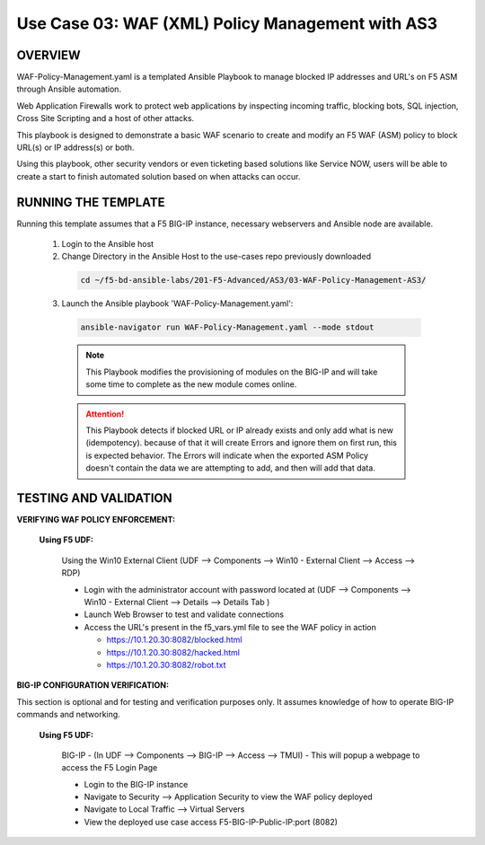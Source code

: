Use Case 03: WAF (XML) Policy Management with AS3
=================================================

OVERVIEW
--------
WAF-Policy-Management.yaml is a templated Ansible Playbook to manage blocked IP addresses and URL's on F5 ASM through Ansible automation. 

Web Application Firewalls work to protect web applications by inspecting incoming traffic, blocking bots, SQL injection, Cross Site Scripting and a host of other attacks. 

This playbook is designed to demonstrate a basic WAF scenario to create and modify an F5 WAF (ASM) policy to block URL(s) or IP address(s) or both. 

Using this playbook, other security vendors or even ticketing based solutions like Service NOW, users will be able to create a start to finish automated solution based on when attacks can occur.

RUNNING THE TEMPLATE
--------------------
Running this template assumes that a F5 BIG-IP instance, necessary webservers and Ansible node are available.  

  1. Login to the Ansible host

  2. Change Directory in the Ansible Host to the use-cases repo previously downloaded

    .. code::
    
      cd ~/f5-bd-ansible-labs/201-F5-Advanced/AS3/03-WAF-Policy-Management-AS3/

  3. Launch the Ansible playbook 'WAF-Policy-Management.yaml':

    .. code::

      ansible-navigator run WAF-Policy-Management.yaml --mode stdout

    .. note::

      This Playbook modifies the provisioning of modules on the BIG-IP and will take some time to complete as the new module comes online.
      
    .. attention::
      
      This Playbook detects if blocked URL or IP already exists and only add what is new (idempotency).  because of that it will create Errors and ignore them on first run, this is expected behavior.  The Errors will indicate when the exported ASM Policy doesn't contain the data we are attempting to add, and then will add that data.  


TESTING AND VALIDATION
----------------------

**VERIFYING WAF POLICY ENFORCEMENT:**

  **Using F5 UDF:**

    Using the Win10 External Client (UDF --> Components --> Win10 - External Client --> Access --> RDP)

    - Login with the administrator account with password located at (UDF --> Components --> Win10 - External Client --> Details --> Details Tab )
    - Launch Web Browser to test and validate connections 
    - Access the URL's present in the f5_vars.yml file to see the WAF policy in action 

      - https://10.1.20.30:8082/blocked.html
      - https://10.1.20.30:8082/hacked.html
      - https://10.1.20.30:8082/robot.txt 


**BIG-IP CONFIGURATION VERIFICATION:**

This section is optional and for testing and verification purposes only. It assumes knowledge of how to operate BIG-IP commands and networking.

  **Using F5 UDF:**

    BIG-IP - (In UDF --> Components --> BIG-IP --> Access --> TMUI)  - This will popup a webpage to access the F5 Login Page

    - Login to the BIG-IP instance
    - Navigate to Security --> Application Security to view the WAF policy deployed
    - Navigate to Local Traffic --> Virtual Servers
    - View the deployed use case access F5-BIG-IP-Public-IP:port (8082)